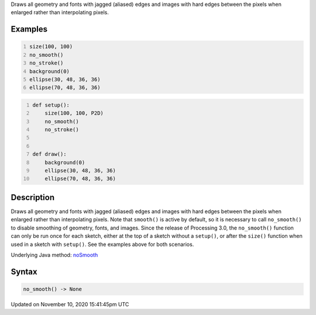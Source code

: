 .. title: no_smooth()
.. slug: no_smooth
.. date: 2020-11-10 15:41:45 UTC+00:00
.. tags:
.. category:
.. link:
.. description: py5 no_smooth() documentation
.. type: text

Draws all geometry and fonts with jagged (aliased) edges and images with hard edges between the pixels when enlarged rather than interpolating pixels.

Examples
========

.. raw:: html

    <div class="example-table">

.. raw:: html

    <div class="example-row"><div class="example-cell-image">

.. raw:: html

    </div><div class="example-cell-code">

.. code:: python
    :number-lines:

    size(100, 100)
    no_smooth()
    no_stroke()
    background(0)
    ellipse(30, 48, 36, 36)
    ellipse(70, 48, 36, 36)

.. raw:: html

    </div></div>

.. raw:: html

    <div class="example-row"><div class="example-cell-image">

.. raw:: html

    </div><div class="example-cell-code">

.. code:: python
    :number-lines:

    def setup():
        size(100, 100, P2D)
        no_smooth()
        no_stroke()


    def draw():
        background(0)
        ellipse(30, 48, 36, 36)
        ellipse(70, 48, 36, 36)

.. raw:: html

    </div></div>

.. raw:: html

    </div>

Description
===========

Draws all geometry and fonts with jagged (aliased) edges and images with hard edges between the pixels when enlarged rather than interpolating pixels.  Note that ``smooth()`` is active by default, so it is necessary to call ``no_smooth()`` to disable smoothing of geometry, fonts, and images. Since the release of Processing 3.0, the ``no_smooth()`` function can only be run once for each sketch, either at the top of a sketch without a ``setup()``, or after the ``size()`` function when used in a sketch with ``setup()``. See the examples above for both scenarios.

Underlying Java method: `noSmooth <https://processing.org/reference/noSmooth_.html>`_

Syntax
======

.. code:: python

    no_smooth() -> None

Updated on November 10, 2020 15:41:45pm UTC

